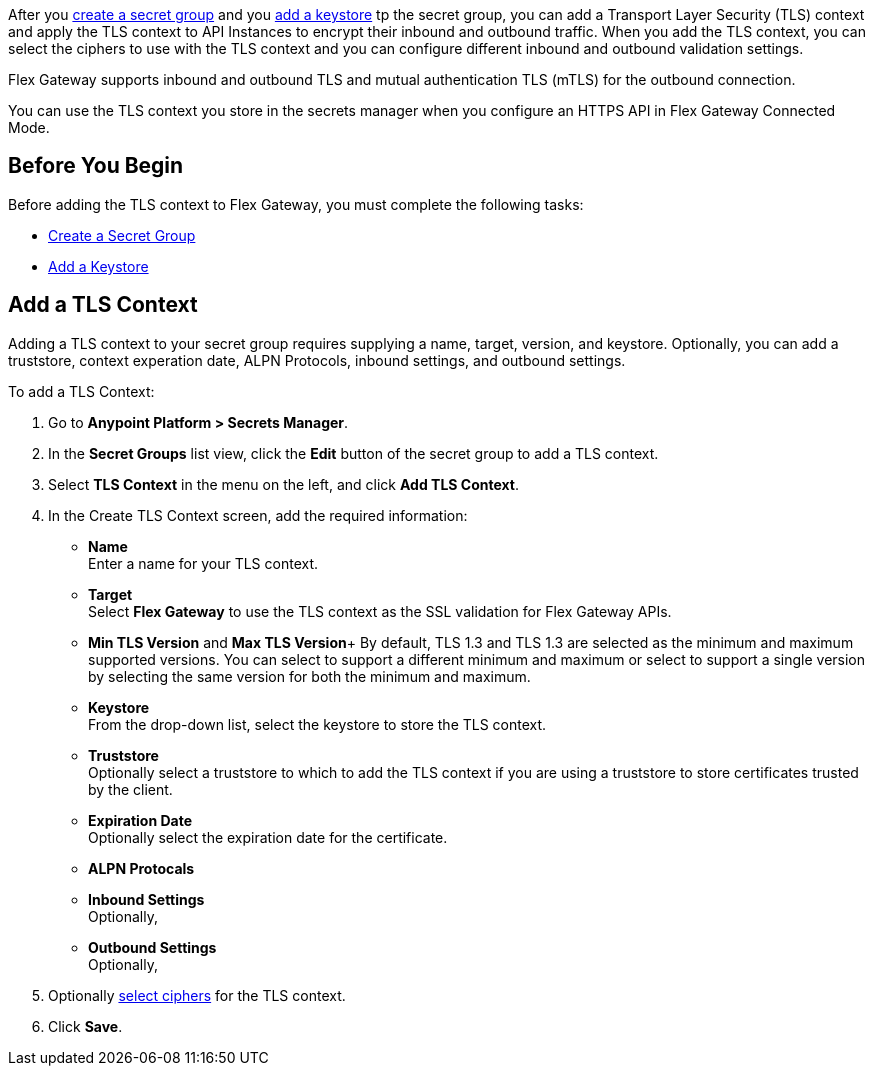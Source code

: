 //tag::intro1[]
After you xref:asm-secret-group-creation-task.adoc[create a secret group] and you xref:asm-secret-group-creation-task#add_keystore.adoc[add a keystore] tp the secret group, you can add a Transport Layer Security (TLS) context and apply the TLS context to API Instances to encrypt their inbound and outbound traffic. When you add the TLS context, you can select the ciphers to use with the TLS context and you can configure different inbound and outbound validation settings.

//end::intro1[]
//tag::intro2[]
Flex Gateway supports inbound and outbound TLS and mutual authentication TLS (mTLS) for the outbound connection.

//end::intro2[]

//tag::intro3[]
You can use the TLS context you store in the secrets manager when you configure an HTTPS API in Flex Gateway Connected Mode.

//end::intro3[]

//tag::byb[]

== Before You Begin

Before adding the TLS context to Flex Gateway, you must complete the following tasks:

* xref:asm-secret-group-creation-task.adoc[Create a Secret Group]
* xref:asm-secret-group-creation-task#add_keystore.adoc[Add a Keystore]

//end::byb[]

//tag::addContextTitle[]
== Add a TLS Context

//end::addContextTitle[]

//tag::addContext[]
Adding a TLS context to your secret group requires supplying a name, target, version, and keystore. Optionally, you can add a truststore, context experation date, ALPN Protocols, inbound settings, and outbound settings. 

To add a TLS Context:

. Go to *Anypoint Platform > Secrets Manager*.
. In the *Secret Groups* list view, click the *Edit* button of the secret group to add a TLS context. 
. Select *TLS Context* in the menu on the left, and click *Add TLS Context*. 
. In the Create TLS Context screen, add the required information:
+
* *Name* +
Enter a name for your TLS context. 
* *Target* +
Select *Flex Gateway* to use the TLS context as the SSL validation for Flex Gateway APIs. 
* *Min TLS Version* and *Max TLS Version*+
By default, TLS 1.3 and TLS 1.3 are selected as the minimum and maximum supported versions. You can select to support a different minimum and maximum or select to support a single version by selecting the same version for both the minimum and maximum.  
* *Keystore* +
From the drop-down list, select the keystore to store the TLS context.
* *Truststore* +
Optionally select a truststore to which to add the TLS context if you are using a truststore to store certificates trusted by the client. +
* *Expiration Date* +
Optionally select the expiration date for the certificate.
* *ALPN Protocals* +

* *Inbound Settings* +
Optionally, 

* *Outbound Settings* +
Optionally,

. Optionally xref:cipher-suites.adoc[select ciphers] for the TLS context.
. Click *Save*.
//end::addContext[]
